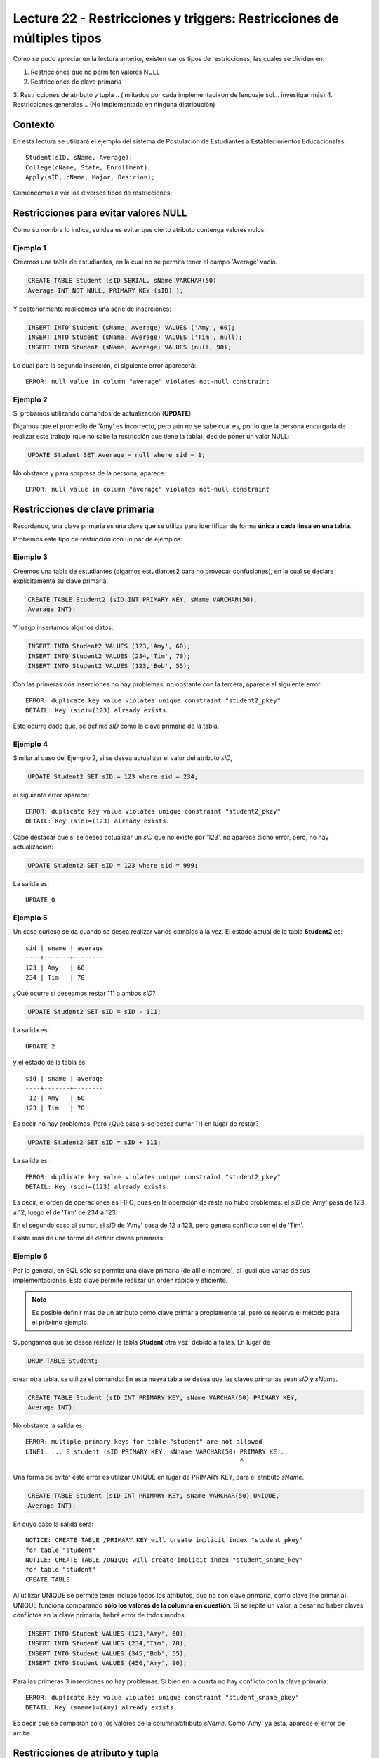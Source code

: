 Lecture 22 - Restricciones y  triggers: Restricciones de múltiples tipos
-----------------------------------------------------------------------

.. role:: sql(code)
         :language: sql
         :class: highlight

.. contexto
Como se pudo apreciar en la lectura anterior, existen varios tipos de restricciones,
las cuales se dividen en:

1. Restricciones que no permiten valores NULL
2. Restricciones de clave primaria
3. Restricciones de atributo y tupla 
.. (lmiitados por cada implementaci+on de lenguaje sql... investigar más)
4. Restricciones generales
.. (No implementado en ninguna distribución)

==========
Contexto
==========

En esta lectura se utilizará el ejemplo del sistema de Postulación de Estudiantes a
Establecimientos Educacionales::
 
 Student(sID, sName, Average);
 College(cName, State, Enrollment);
 Apply(sID, cName, Major, Desicion);

Comencemos a ver los diversos tipos de restricciones:

========================================
Restricciones para evitar valores NULL
========================================

Como su nombre lo indica, su idea es evitar que cierto atributo contenga valores nulos.

Ejemplo 1
^^^^^^^^^
Creemos una tabla de estudiantes, en la cual no se permita tener el campo 'Average' vacío.

.. code-block:: sql
  
  CREATE TABLE Student (sID SERIAL, sName VARCHAR(50) 
  Average INT NOT NULL, PRIMARY KEY (sID) );

Y posteriormente realicemos una serie de inserciones:

.. code-block:: sql
  
  INSERT INTO Student (sName, Average) VALUES ('Amy', 60);
  INSERT INTO Student (sName, Average) VALUES ('Tim', null);
  INSERT INTO Student (sName, Average) VALUES (null, 90);

Lo cual para la segunda inserción, el siguiente error aparecerá::
 
  ERROR: null value in column "average" violates not-null constraint

Ejemplo 2
^^^^^^^^^
Si probamos utilizando comandos de actualización (**UPDATE**)

Digamos que el promedio de 'Amy' es incorrecto, pero aún no se sabe cual 
es, por lo que la persona encargada de realizar este trabajo (que no sabe la restricción que 
tiene la tabla), decide poner un valor NULL:

.. code-block:: sql

  UPDATE Student SET Average = null where sid = 1;

No obstante y para sorpresa de la persona, aparece::
 
  ERROR: null value in column "average" violates not-null constraint


==================================
Restricciones de clave primaria
==================================

Recordando, una clave primaria es una clave que se utiliza para identificar de forma **única a cada 
linea en una tabla**.

Probemos este tipo de restricción con un par de ejemplos:

Ejemplo 3
^^^^^^^^^
Creemos una tabla de estudiantes (digamos estudiantes2 para no provocar confusiones), en la cual se 
declare explícitamente su clave primaria.


.. code-block:: sql
  
  CREATE TABLE Student2 (sID INT PRIMARY KEY, sName VARCHAR(50), 
  Average INT);

Y luego insertamos algunos datos:

.. code-block:: sql

 INSERT INTO Student2 VALUES (123,'Amy', 60);
 INSERT INTO Student2 VALUES (234,'Tim', 70); 
 INSERT INTO Student2 VALUES (123,'Bob', 55);

Con las primeras dos inserciones no hay problemas, no obstante con la tercera, aparece el 
siguiente error::
 
  ERROR: duplicate key value violates unique constraint "student2_pkey"
  DETAIL: Key (sid)=(123) already exists.


Esto ocurre dado que, se definió *sID* como la clave primaria de la tabla.

Ejemplo 4
^^^^^^^^^^
Similar al caso del Ejemplo 2, si se desea actualizar el valor del atributo *sID*,

.. code-block:: sql

  UPDATE Student2 SET sID = 123 where sid = 234;

el siguiente error aparece::

  ERROR: duplicate key value violates unique constraint "student2_pkey"
  DETAIL: Key (sid)=(123) already exists.

Cabe destacar que si se desea actualizar un *sID* que no existe por '123',
no aparece dicho error, pero, no hay actualización:


.. code-block:: sql

  UPDATE Student2 SET sID = 123 where sid = 999;

La salida es::
 
 UPDATE 0


Ejemplo 5
^^^^^^^^^
Un caso curioso se da cuando se desea realizar varios cambios a la vez. 
El estado actual de la tabla **Student2** es::
 
  sid | sname | average
  ----+-------+--------
  123 | Amy   | 60
  234 | Tim   | 70

¿Qué ocurre si deseamos restar 111 a ambos *sID*?

.. code-block:: sql

  UPDATE Student2 SET sID = sID - 111;

La salida es::
 
 UPDATE 2

y el estado de la tabla es::

  sid | sname | average
  ----+-------+--------
   12 | Amy   | 60
  123 | Tim   | 70

Es decir no hay problemas. Pero ¿Qué pasa si se desea sumar 111 en lugar de 
restar?

.. code-block:: sql

  UPDATE Student2 SET sID = sID + 111;

La salida es::
 
  ERROR: duplicate key value violates unique constraint "student2_pkey"
  DETAIL: Key (sid)=(123) already exists.
 
Es decir, el orden de operaciones es FIFO, pues en la operación de resta no hubo 
problemas: el *sID* de 'Amy' pasa de 123 a 12, luego el de 'Tim' de 234 a 123.

En el segundo caso al sumar, el *sID* de 'Amy' pasa de 12 a 123, pero genera conflicto con 
el de 'Tim'.


Existe más de una forma de definir claves primarias:

Ejemplo 6
^^^^^^^^^
Por lo general, en SQL sólo se permite una clave primaria (de allí el nombre), al igual que 
varias de sus implementaciones. Esta clave permite realizar un orden rápido y eficiente.

.. note::
   
  Es posible definir más de un atributo como clave primaria propiamente tal, pero
  se reserva el método para el próximo ejemplo. 
  

Supongamos que se desea realizar la tabla **Student** otra vez, debido a fallas. En lugar de 

.. code-block:: sql
   
  DROP TABLE Student;

crear otra tabla, se utiliza el comando: En esta nueva tabla se desea que las claves
primarias sean *sID y sName*.

.. code-block:: sql

  CREATE TABLE Student (sID INT PRIMARY KEY, sName VARCHAR(50) PRIMARY KEY, 
  Average INT);

No obstante la salida es::
 
 ERROR: multiple primary keys for table "student" are not allowed
 LINE1: ... E student (sID PRIMARY KEY, sNname VARCHAR(50) PRIMARY KE...
                                                           ^
 
Una forma de evitar este error es utilizar UNIQUE en lugar de PRIMARY KEY, para el
atributo *sName*.


.. code-block:: sql

  CREATE TABLE Student (sID INT PRIMARY KEY, sName VARCHAR(50) UNIQUE, 
  Average INT);

En cuyo caso la salida será::
 
 NOTICE: CREATE TABLE /PRIMARY KEY will create implicit index "student_pkey"
 for table "student"
 NOTICE: CREATE TABLE /UNIQUE will create implicit index "student_sname_key"
 for table "student"
 CREATE TABLE

Al utilizar UNIQUE se permite tener incluso todos los atributos, que no son
clave primaria, como clave (no primaria). UNIQUE funciona comparando **sólo los valores de la 
columna en cuestión**. Si se repite un valor, a pesar no haber claves conflictos en
la clave primaria, habrá error de todos modos:

.. code-block:: sql

 INSERT INTO Student VALUES (123,'Amy', 60);
 INSERT INTO Student VALUES (234,'Tim', 70); 
 INSERT INTO Student VALUES (345,'Bob', 55);
 INSERT INTO Student VALUES (456,'Amy', 90);

Para las primeras 3 inserciones no hay problemas. Si bien en la cuarta no hay conflicto con
la clave primaria::

 ERROR: duplicate key value violates unique constraint "student_sname_pkey"
 DETAIL: Key (sname)=(Amy) already exists.

Es decir que se comparan sólo los valores de la columna/atributo *sName*. Como 'Amy' ya está,
aparece el error de arriba.



===================================
Restricciones de atributo y tupla
===================================



========================
Restricciones generales
========================
